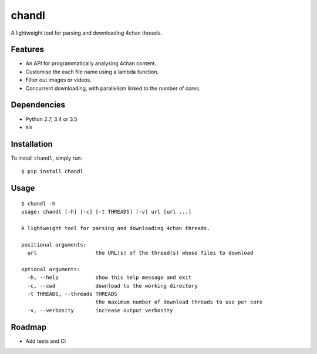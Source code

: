 chandl
======

.. image:: https://img.shields.io/pypi/v/chandl.svg
   :target: https://pypi.python.org/pypi/chandl
.. image:: https://travis-ci.org/gebn/chandl.svg?branch=master
   :target: https://travis-ci.org/gebn/chandl

A lightweight tool for parsing and downloading 4chan threads.

Features
--------

-  An API for programmatically analysing 4chan content.
-  Customise the each file name using a lambda function.
-  Filter out images or videos.
-  Concurrent downloading, with parallelism linked to the number of
   cores.

Dependencies
------------

-  Python 2.7, 3.4 or 3.5
-  six

Installation
------------

To install ``chandl``, simply run:

::

    $ pip install chandl

Usage
-----

::

    $ chandl -h
    usage: chandl [-h] [-c] [-t THREADS] [-v] url [url ...]

    A lightweight tool for parsing and downloading 4chan threads.

    positional arguments:
      url                   the URL(s) of the thread(s) whose files to download

    optional arguments:
      -h, --help            show this help message and exit
      -c, --cwd             download to the working directory
      -t THREADS, --threads THREADS
                            the maximum number of download threads to use per core
      -v, --verbosity       increase output verbosity

Roadmap
-------

-  Add tests and CI
